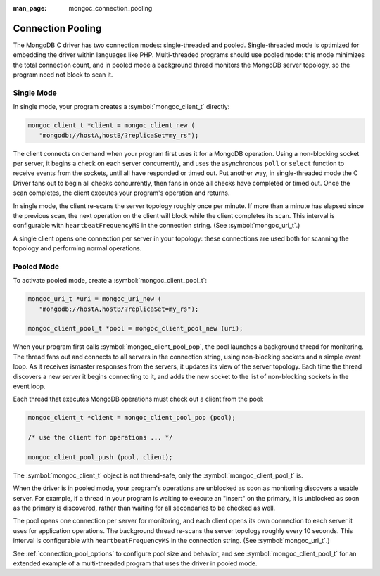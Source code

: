 :man_page: mongoc_connection_pooling

Connection Pooling
==================

The MongoDB C driver has two connection modes: single-threaded and pooled. Single-threaded mode is optimized for embedding the driver within languages like PHP. Multi-threaded programs should use pooled mode: this mode minimizes the total connection count, and in pooled mode a background thread monitors the MongoDB server topology, so the program need not block to scan it.

Single Mode
-----------

In single mode, your program creates a :symbol:`mongoc_client_t` directly:

.. code-block:: c

  mongoc_client_t *client = mongoc_client_new (
     "mongodb://hostA,hostB/?replicaSet=my_rs");

The client connects on demand when your program first uses it for a MongoDB operation. Using a non-blocking socket per server, it begins a check on each server concurrently, and uses the asynchronous ``poll`` or ``select`` function to receive events from the sockets, until all have responded or timed out. Put another way, in single-threaded mode the C Driver fans out to begin all checks concurrently, then fans in once all checks have completed or timed out. Once the scan completes, the client executes your program's operation and returns.

In single mode, the client re-scans the server topology roughly once per minute. If more than a minute has elapsed since the previous scan, the next operation on the client will block while the client completes its scan. This interval is configurable with ``heartbeatFrequencyMS`` in the connection string. (See :symbol:`mongoc_uri_t`.)

A single client opens one connection per server in your topology: these connections are used both for scanning the topology and performing normal operations.

Pooled Mode
-----------

To activate pooled mode, create a :symbol:`mongoc_client_pool_t`:

.. code-block:: c

  mongoc_uri_t *uri = mongoc_uri_new (
     "mongodb://hostA,hostB/?replicaSet=my_rs");

  mongoc_client_pool_t *pool = mongoc_client_pool_new (uri);

When your program first calls :symbol:`mongoc_client_pool_pop`, the pool launches a background thread for monitoring. The thread fans out and connects to all servers in the connection string, using non-blocking sockets and a simple event loop. As it receives ismaster responses from the servers, it updates its view of the server topology. Each time the thread discovers a new server it begins connecting to it, and adds the new socket to the list of non-blocking sockets in the event loop.

Each thread that executes MongoDB operations must check out a client from the pool:

.. code-block:: c

  mongoc_client_t *client = mongoc_client_pool_pop (pool);

  /* use the client for operations ... */

  mongoc_client_pool_push (pool, client);

The :symbol:`mongoc_client_t` object is not thread-safe, only the :symbol:`mongoc_client_pool_t` is.

When the driver is in pooled mode, your program's operations are unblocked as soon as monitoring discovers a usable server. For example, if a thread in your program is waiting to execute an "insert" on the primary, it is unblocked as soon as the primary is discovered, rather than waiting for all secondaries to be checked as well.

The pool opens one connection per server for monitoring, and each client opens its own connection to each server it uses for application operations. The background thread re-scans the server topology roughly every 10 seconds. This interval is configurable with ``heartbeatFrequencyMS`` in the connection string. (See :symbol:`mongoc_uri_t`.)

See :ref:`connection_pool_options` to configure pool size and behavior, and see :symbol:`mongoc_client_pool_t` for an extended example of a multi-threaded program that uses the driver in pooled mode.
